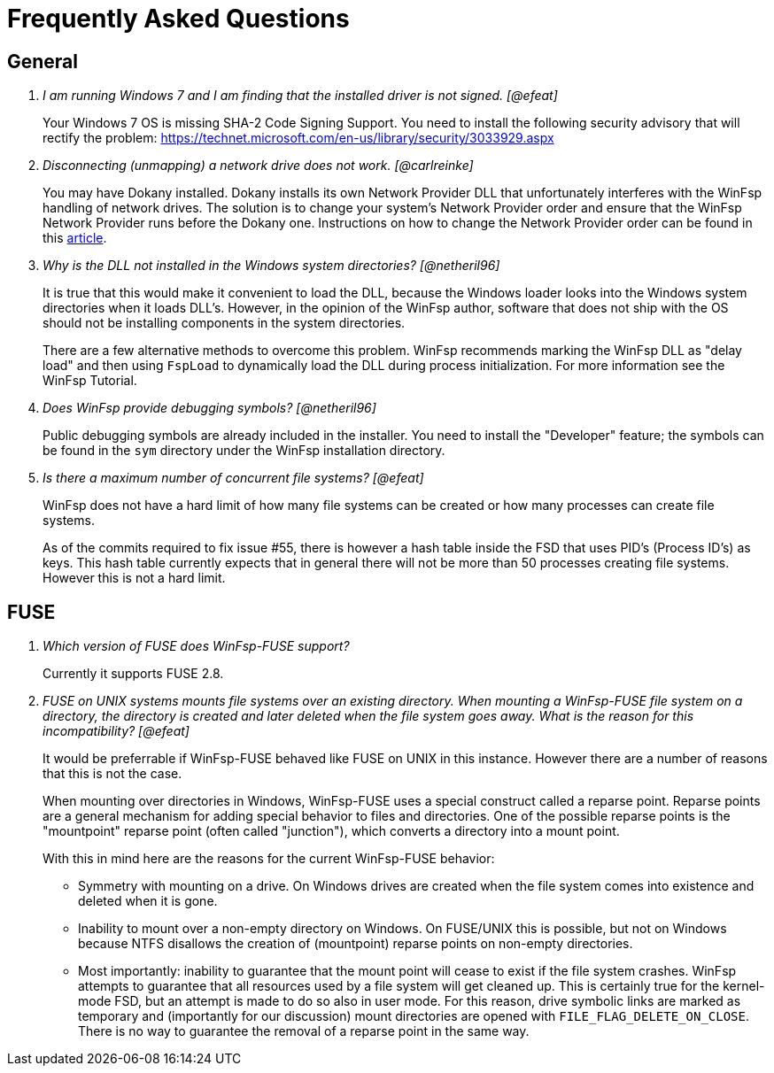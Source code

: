 = Frequently Asked Questions

== General

[qanda]

I am running Windows 7 and I am finding that the installed driver is not signed. [@efeat]::

	Your Windows 7 OS is missing SHA-2 Code Signing Support. You need to install the following security advisory that will rectify the problem:
	https://technet.microsoft.com/en-us/library/security/3033929.aspx


Disconnecting (unmapping) a network drive does not work. [@carlreinke]::

    You may have Dokany installed. Dokany installs its own Network Provider DLL that unfortunately interferes with the WinFsp handling of network drives. The solution is to change your system's Network Provider order and ensure that the WinFsp Network Provider runs before the Dokany one. Instructions on how to change the Network Provider order can be found in this http://blogs.interfacett.com/changing-the-network-provider-order-in-windows-10[article].


Why is the DLL not installed in the Windows system directories? [@netheril96]::

    It is true that this would make it convenient to load the DLL, because the Windows loader looks into the Windows system directories when it loads DLL's. However, in the opinion of the WinFsp author, software that does not ship with the OS should not be installing components in the system directories.
+
There are a few alternative methods to overcome this problem. WinFsp recommends marking the WinFsp DLL as "delay load" and then using `FspLoad` to dynamically load the DLL during process initialization. For more information see the WinFsp Tutorial.


Does WinFsp provide debugging symbols? [@netheril96]::

    Public debugging symbols are already included in the installer. You need to install the "Developer" feature; the symbols can be found in the `sym` directory under the WinFsp installation directory.


Is there a maximum number of concurrent file systems? [@efeat]::

    WinFsp does not have a hard limit of how many file systems can be created or how many processes can create file systems.
+
As of the commits required to fix issue #55, there is however a hash table inside the FSD that uses PID's (Process ID's) as keys. This hash table currently expects that in general there will not be more than 50 processes creating file systems. However this is not a hard limit.


== FUSE

[qanda]

Which version of FUSE does WinFsp-FUSE support?::

    Currently it supports FUSE 2.8.


FUSE on UNIX systems mounts file systems over an existing directory. When mounting a WinFsp-FUSE file system on a directory, the directory is created and later deleted when the file system goes away. What is the reason for this incompatibility? [@efeat]::

    It would be preferrable if WinFsp-FUSE behaved like FUSE on UNIX in this instance. However there are a number of reasons that this is not the case.
+
When mounting over directories in Windows, WinFsp-FUSE uses a special construct called a reparse point. Reparse points are a general mechanism for adding special behavior to files and directories. One of the possible reparse points is the "mountpoint" reparse point (often called "junction"), which converts a directory into a mount point.
+
With this in mind here are the reasons for the current WinFsp-FUSE behavior:
+
- Symmetry with mounting on a drive. On Windows drives are created when the file system comes into existence and deleted when it is gone.
- Inability to mount over a non-empty directory on Windows. On FUSE/UNIX this is possible, but not on Windows because NTFS disallows the creation of (mountpoint) reparse points on non-empty directories.
- Most importantly: inability to guarantee that the mount point will cease to exist if the file system crashes. WinFsp attempts to guarantee that all resources used by a file system will get cleaned up. This is certainly true for the kernel-mode FSD, but an attempt is made to do so also in user mode. For this reason, drive symbolic links are marked as temporary and (importantly for our discussion) mount directories are opened with `FILE_FLAG_DELETE_ON_CLOSE`. There is no way to guarantee the removal of a reparse point in the same way.
